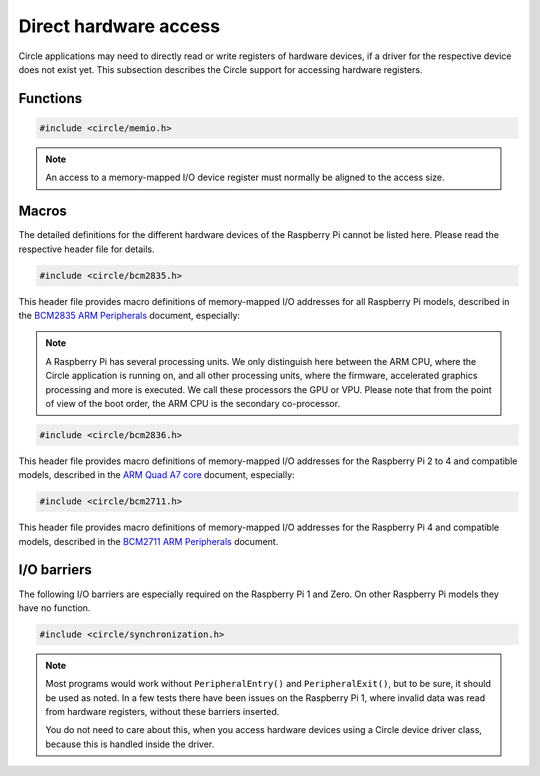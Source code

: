 Direct hardware access
~~~~~~~~~~~~~~~~~~~~~~

Circle applications may need to directly read or write registers of hardware devices, if a driver for the respective device does not exist yet. This subsection describes the Circle support for accessing hardware registers.

Functions
^^^^^^^^^

.. code-block:: c

	#include <circle/memio.h>

.. c:function:: u8 read8 (uintptr nAddress)
.. c:function:: u16 read16 (uintptr nAddress)
.. c:function:: u32 read32 (uintptr nAddress)

	Reads a value with the specified bit size from the memory-mapped I/O address ``nAddress`` and returns it.

.. c:function:: void write8 (uintptr nAddress, u8 uchValue)
.. c:function:: void write16 (uintptr nAddress, u16 usValue)
.. c:function:: void write32 (uintptr nAddress, u32 nValue)

	Writes a value with the specified bit size to the memory-mapped I/O address ``nAddress``. ``uchValue``, ``usValue`` and ``nValue`` are the respective values.

.. note::

	An access to a memory-mapped I/O device register must normally be aligned to the access size.

Macros
^^^^^^

The detailed definitions for the different hardware devices of the Raspberry Pi cannot be listed here. Please read the respective header file for details.

.. code-block:: c

	#include <circle/bcm2835.h>

This header file provides macro definitions of memory-mapped I/O addresses for all Raspberry Pi models, described in the `BCM2835 ARM Peripherals <https://datasheets.raspberrypi.com/bcm2835/bcm2835-peripherals.pdf>`_ document, especially:

.. c:macro:: ARM_IO_BASE

	Base address of the 16 MB sized main memory-mapped I/O block, valid on the ARM CPU of the respective Raspberry Pi model. This address is normally used from the Circle application.

.. c:macro:: GPU_IO_BASE

	Base address of the 16 MB sized main memory-mapped I/O block, valid on the GPU co-processor. This address is used for operations, which are executed by the GPU or connected devices (e.g. DMA controllers).

.. note::

	A Raspberry Pi has several processing units. We only distinguish here between the ARM CPU, where the Circle application is running on, and all other processing units, where the firmware, accelerated graphics processing and more is executed. We call these processors the GPU or VPU. Please note that from the point of view of the boot order, the ARM CPU is the secondary co-processor.

.. c:macro:: GPU_MEM_BASE

	Base address of the lower (starting at address 0x0 on the ARM CPU) 1 GB memory address range, valid on the GPU and connected devices (e.g. DMA controllers). The legacy platform DMA controller, for instance, can only access this address space for data transfers.

.. c:macro:: BUS_ADDRESS(address)

	Converts the memory address ``address``, valid on the ARM CPU, to a GPU bus address, valid on the GPU and connected devices.

.. code-block:: c

	#include <circle/bcm2836.h>

This header file provides macro definitions of memory-mapped I/O addresses for the Raspberry Pi 2 to 4 and compatible models, described in the `ARM Quad A7 core <https://datasheets.raspberrypi.com/bcm2836/bcm2836-peripherals.pdf>`_ document, especially:

.. c:macro:: ARM_LOCAL_BASE

	Base address of the 256 MB sized local memory-mapped I/O block. A number of registers from this block are local to the respective ARM CPU core.

.. code-block:: c

	#include <circle/bcm2711.h>

This header file provides macro definitions of memory-mapped I/O addresses for the Raspberry Pi 4 and compatible models, described in the `BCM2711 ARM Peripherals <https://datasheets.raspberrypi.com/bcm2711/bcm2711-peripherals.pdf>`_ document.

I/O barriers
^^^^^^^^^^^^

The following I/O barriers are especially required on the Raspberry Pi 1 and Zero. On other Raspberry Pi models they have no function.

.. code-block:: c

	#include <circle/synchronization.h>

.. c:macro:: PeripheralEntry()

	If your code directly accesses memory-mapped hardware registers, you should insert this special barrier before the first access to a specific hardware device.

.. c:macro:: PeripheralExit()

	If your code directly accesses memory-mapped hardware registers, you should insert this special barrier after the last access to a specific hardware device.

.. note::

	Most programs would work without ``PeripheralEntry()`` and ``PeripheralExit()``, but to be sure, it should be used as noted. In a few tests there have been issues on the Raspberry Pi 1, where invalid data was read from hardware registers, without these barriers inserted.

	You do not need to care about this, when you access hardware devices using a Circle device driver class, because this is handled inside the driver.
